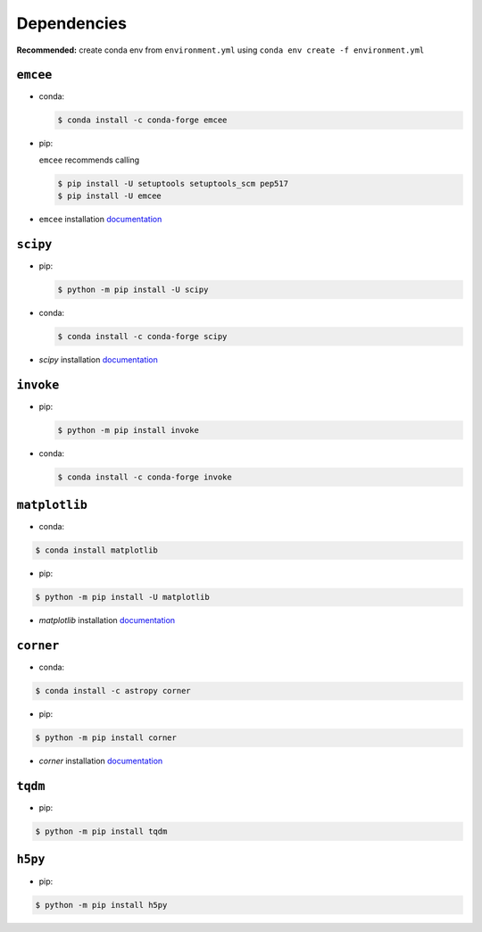 
Dependencies
============

**Recommended:** create conda env from ``environment.yml`` using ``conda env create -f environment.yml``


``emcee``
---------

- conda: 

  .. code-block:: console
  
    $ conda install -c conda-forge emcee

- pip: 

  ``emcee`` recommends calling
  
  .. code-block:: console
  
    $ pip install -U setuptools setuptools_scm pep517
    $ pip install -U emcee
- ``emcee`` installation `documentation <https://emcee.readthedocs.io/en/stable/user/install/>`_

``scipy``
---------

- pip: 

  .. code-block:: console

    $ python -m pip install -U scipy

- conda:

  .. code-block:: console
  
    $ conda install -c conda-forge scipy

- `scipy` installation `documentation <https://scipy.org/install/>`_

``invoke``
----------
- pip: 

  .. code-block:: console
  
    $ python -m pip install invoke

- conda: 

  .. code-block:: console
  
    $ conda install -c conda-forge invoke


``matplotlib``
--------------
- conda: 

.. code-block:: console

  $ conda install matplotlib

- pip: 

.. code-block:: console

  $ python -m pip install -U matplotlib

- `matplotlib` installation `documentation <https://matplotlib.org/stable/users/installing/index.html>`_

``corner``
----------
- conda:

.. code-block:: console

  $ conda install -c astropy corner

- pip: 

.. code-block:: console

  $ python -m pip install corner
- `corner` installation `documentation <https://corner.readthedocs.io/en/latest/install.html>`_

``tqdm``
--------
- pip: 

.. code-block:: console

  $ python -m pip install tqdm

``h5py``
--------
- pip: 

.. code-block:: console

  $ python -m pip install h5py
